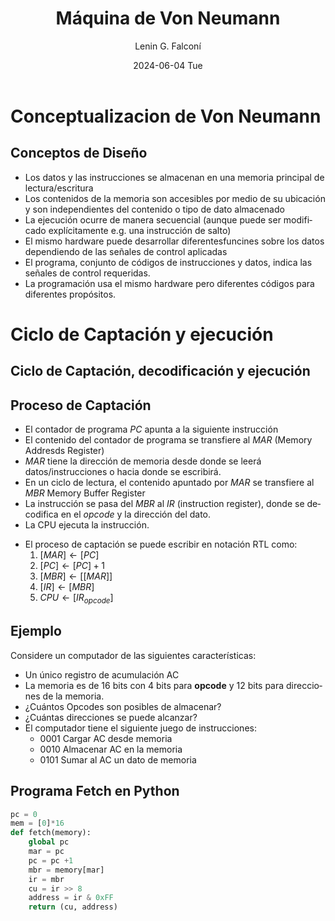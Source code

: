 #+options: H:2
#+latex_class: beamer
#+columns: %45ITEM %10BEAMER_env(Env) %10BEAMER_act(Act) %4BEAMER_col(Col) %8BEAMER_opt(Opt)
#+beamer_theme: Madrid
#+beamer_color_theme:
#+beamer_font_theme:
#+beamer_inner_theme:
#+beamer_outer_theme:
#+beamer_header:


#+options: ':nil *:t -:t ::t <:t H:2 \n:nil ^:t arch:headline
#+options: author:t broken-links:nil c:nil creator:nil
#+options: d:(not "LOGBOOK") date:t e:t email:nil f:t inline:t num:t
#+options: p:nil pri:nil prop:nil stat:t tags:t tasks:t tex:t
#+options: timestamp:t title:t toc:t todo:t |:t
#+title: Máquina de Von Neumann
#+date: 2024-06-04 Tue
#+author: Lenin G. Falconí
#+email: lenin.falconi@epn.edu.ec
#+language: es
#+select_tags: export
#+exclude_tags: noexport
#+creator: Emacs 27.1 (Org mode 9.3)

* Conceptualizacion de Von Neumann
** Conceptos de Diseño
   :PROPERTIES:
   :BEAMER_opt: allowframebreaks
   :END:
- Los datos y las instrucciones se almacenan en una memoria principal
  de lectura/escritura
- Los contenidos de la memoria son accesibles por medio de su
  ubicación y son independientes del contenido o tipo de dato
  almacenado
- La ejecución ocurre de manera secuencial (aunque puede ser
  modificado explícitamente e.g. una instrucción de salto)
- El mismo hardware puede desarrollar diferentesfuncines sobre los
  datos dependiendo de las señales de control aplicadas
- El programa, conjunto de códigos de instrucciones y datos, indica
  las señales de control requeridas.
- La programación usa el mismo hardware pero diferentes códigos para
  diferentes propósitos.

* Ciclo de Captación y ejecución
** Ciclo de Captación, decodificación y ejecución

   [[./images/vonNeumancycle.png]]

** Proceso de Captación
   :PROPERTIES:
   :BEAMER_opt: allowframebreaks
   :END:

- El contador de programa $PC$ apunta a la siguiente instrucción
- El contenido del contador de programa se transfiere al $MAR$ (Memory
  Addresds Register)
- $MAR$ tiene la dirección de memoria desde donde se leerá
  datos/instrucciones o hacia donde se escribirá.
- En un ciclo de lectura, el contenido apuntado por $MAR$ se
  transfiere al $MBR$ Memory Buffer Register
- La instrucción se pasa del $MBR$ al $IR$ (instruction register),
  donde se decodifica en el /opcode/ y la dirección del dato.
- La CPU ejecuta la instrucción.

\newpage
- El proceso de captación se puede escribir en notación RTL como:
    1. $[MAR] \leftarrow [PC]$
    2. $[PC] \leftarrow [PC]+1$
    3. $[MBR] \leftarrow [[MAR]]$
    4. $[IR] \leftarrow [MBR]$
    5. $CPU \leftarrow [IR_{opcode}]$

** Ejemplo
   :PROPERTIES:
   :BEAMER_opt: allowframebreaks
   :END:
Considere un computador de las siguientes características:
- Un único registro de acumulación AC
- La memoria es de 16 bits con 4 bits para *opcode* y 12 bits para
  direcciones de la memoria.
- ¿Cuántos Opcodes son posibles de almacenar? 
- ¿Cuántas direcciones se puede alcanzar? 
- El computador tiene el siguiente juego de instrucciones:
    - 0001 Cargar AC desde memoria
    - 0010 Almacenar AC en la memoria
    - 0101 Sumar al AC un dato de memoria



\begin{figure}[ht]
  \centering
  \includegraphics[width=\textwidth, height=.8\textheight]{./images/ejecucionVonNeumanEjemplo.png}
  %\caption{\label{fig:label} }
\end{figure}

** Programa Fetch en Python
#+begin_src python
pc = 0
mem = [0]*16
def fetch(memory):
    global pc
    mar = pc
    pc = pc +1
    mbr = memory[mar]
    ir = mbr
    cu = ir >> 8
    address = ir & 0xFF
    return (cu, address)
#+end_src


